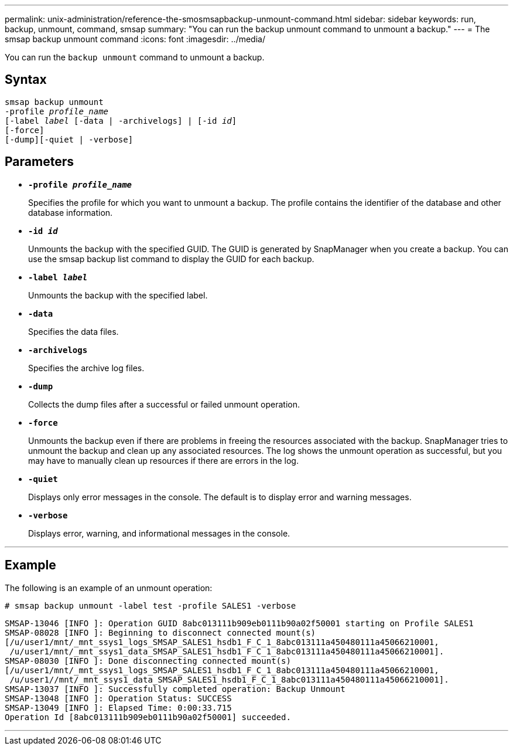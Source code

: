 ---
permalink: unix-administration/reference-the-smosmsapbackup-unmount-command.html
sidebar: sidebar
keywords: run, backup, unmount, command, smsap
summary: "You can run the backup unmount command to unmount a backup."
---
= The smsap backup unmount command
:icons: font
:imagesdir: ../media/

[.lead]
You can run the `backup unmount` command to unmount a backup.

== Syntax

[subs=+macros]
----
pass:quotes[smsap backup unmount
-profile _profile_name_
[-label _label_ [-data | -archivelogs\] | [-id _id_\]
[-force\]
[-dump\][-quiet | -verbose\]]
----

== Parameters

* ``*-profile _profile_name_*``
+
Specifies the profile for which you want to unmount a backup. The profile contains the identifier of the database and other database information.

* ``*-id _id_*``
+
Unmounts the backup with the specified GUID. The GUID is generated by SnapManager when you create a backup. You can use the smsap backup list command to display the GUID for each backup.

* ``*-label _label_*``
+
Unmounts the backup with the specified label.

* ``*-data*``
+
Specifies the data files.

* ``*-archivelogs*``
+
Specifies the archive log files.

* ``*-dump*``
+
Collects the dump files after a successful or failed unmount operation.

* ``*-force*``
+
Unmounts the backup even if there are problems in freeing the resources associated with the backup. SnapManager tries to unmount the backup and clean up any associated resources. The log shows the unmount operation as successful, but you may have to manually clean up resources if there are errors in the log.

* ``*-quiet*``
+
Displays only error messages in the console. The default is to display error and warning messages.

* ``*-verbose*``
+
Displays error, warning, and informational messages in the console.

---
== Example

The following is an example of an unmount operation:

----
# smsap backup unmount -label test -profile SALES1 -verbose
----

----
SMSAP-13046 [INFO ]: Operation GUID 8abc013111b909eb0111b90a02f50001 starting on Profile SALES1
SMSAP-08028 [INFO ]: Beginning to disconnect connected mount(s)
[/u/user1/mnt/_mnt_ssys1_logs_SMSAP_SALES1_hsdb1_F_C_1_8abc013111a450480111a45066210001,
 /u/user1/mnt/_mnt_ssys1_data_SMSAP_SALES1_hsdb1_F_C_1_8abc013111a450480111a45066210001].
SMSAP-08030 [INFO ]: Done disconnecting connected mount(s)
[/u/user1/mnt/_mnt_ssys1_logs_SMSAP_SALES1_hsdb1_F_C_1_8abc013111a450480111a45066210001,
 /u/user1//mnt/_mnt_ssys1_data_SMSAP_SALES1_hsdb1_F_C_1_8abc013111a450480111a45066210001].
SMSAP-13037 [INFO ]: Successfully completed operation: Backup Unmount
SMSAP-13048 [INFO ]: Operation Status: SUCCESS
SMSAP-13049 [INFO ]: Elapsed Time: 0:00:33.715
Operation Id [8abc013111b909eb0111b90a02f50001] succeeded.
----
---
